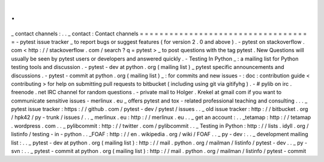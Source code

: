.
.
_
contact
channels
:
.
.
_
contact
:
Contact
channels
=
=
=
=
=
=
=
=
=
=
=
=
=
=
=
=
=
=
=
=
=
=
=
=
=
=
=
=
=
=
=
=
=
=
=
-
pytest
issue
tracker
_
to
report
bugs
or
suggest
features
(
for
version
2
.
0
and
above
)
.
-
pytest
on
stackoverflow
.
com
<
http
:
/
/
stackoverflow
.
com
/
search
?
q
=
pytest
>
_
to
post
questions
with
the
tag
pytest
.
New
Questions
will
usually
be
seen
by
pytest
users
or
developers
and
answered
quickly
.
-
Testing
In
Python
_
:
a
mailing
list
for
Python
testing
tools
and
discussion
.
-
pytest
-
dev
at
python
.
org
(
mailing
list
)
_
pytest
specific
announcements
and
discussions
.
-
pytest
-
commit
at
python
.
org
(
mailing
list
)
_
:
for
commits
and
new
issues
-
:
doc
:
contribution
guide
<
contributing
>
for
help
on
submitting
pull
requests
to
bitbucket
(
including
using
git
via
gitifyhg
)
.
-
#
pylib
on
irc
.
freenode
.
net
IRC
channel
for
random
questions
.
-
private
mail
to
Holger
.
Krekel
at
gmail
com
if
you
want
to
communicate
sensitive
issues
-
merlinux
.
eu
_
offers
pytest
and
tox
-
related
professional
teaching
and
consulting
.
.
.
_
pytest
issue
tracker
:
https
:
/
/
github
.
com
/
pytest
-
dev
/
pytest
/
issues
.
.
_
old
issue
tracker
:
http
:
/
/
bitbucket
.
org
/
hpk42
/
py
-
trunk
/
issues
/
.
.
_
merlinux
.
eu
:
http
:
/
/
merlinux
.
eu
.
.
_
get
an
account
:
.
.
_tetamap
:
http
:
/
/
tetamap
.
wordpress
.
com
.
.
_
pylibcommit
:
http
:
/
/
twitter
.
com
/
pylibcommit
.
.
_
Testing
in
Python
:
http
:
/
/
lists
.
idyll
.
org
/
listinfo
/
testing
-
in
-
python
.
.
_FOAF
:
http
:
/
/
en
.
wikipedia
.
org
/
wiki
/
FOAF
.
.
_
py
-
dev
:
.
.
_
development
mailing
list
:
.
.
_
pytest
-
dev
at
python
.
org
(
mailing
list
)
:
http
:
/
/
mail
.
python
.
org
/
mailman
/
listinfo
/
pytest
-
dev
.
.
_
py
-
svn
:
.
.
_
pytest
-
commit
at
python
.
org
(
mailing
list
)
:
http
:
/
/
mail
.
python
.
org
/
mailman
/
listinfo
/
pytest
-
commit
